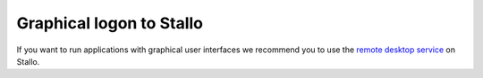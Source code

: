 

Graphical logon to Stallo
=========================

If you want to run applications with graphical user interfaces we recommend you to use the
`remote desktop service <http://stallo-gui.uit.no/vnc/>`_
on Stallo.
